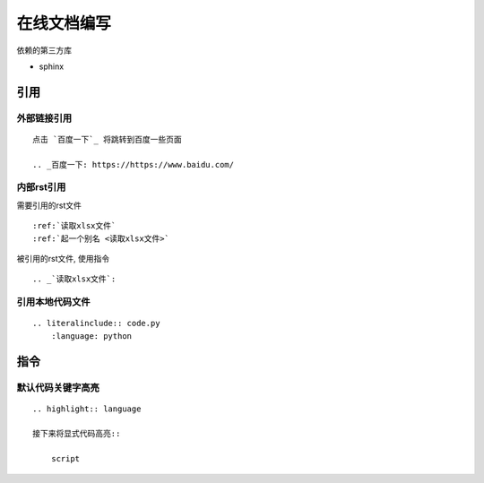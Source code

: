 ******************************
在线文档编写
******************************

.. highlight:: rst

依赖的第三方库

* sphinx

引用
=============================

外部链接引用
-----------------------------

::

    点击 `百度一下`_ 将跳转到百度一些页面

    .. _百度一下: https://https://www.baidu.com/

内部rst引用
-------------------------------

需要引用的rst文件

::

   :ref:`读取xlsx文件`
   :ref:`起一个别名 <读取xlsx文件>`

被引用的rst文件, 使用指令

::

   .. _`读取xlsx文件`:

引用本地代码文件
---------------------------------

::

    .. literalinclude:: code.py
        :language: python

指令
================================

默认代码关键字高亮
--------------------------------

::

    .. highlight:: language

    接下来将显式代码高亮::

        script

